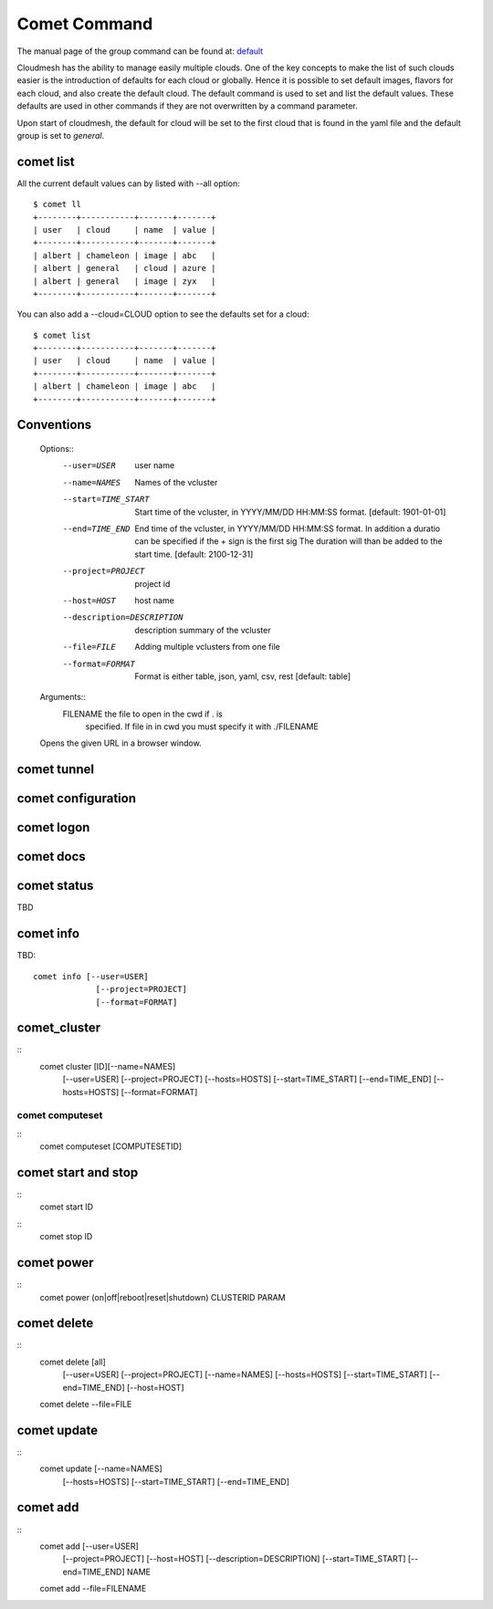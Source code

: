 Comet Command
======================================================================

The manual page of the group command can be found at: `default
<../man/man.html#default>`_

Cloudmesh has the ability to manage easily multiple clouds.
One of the key concepts to make the list of such clouds
easier is the introduction of defaults for each cloud or globally.
Hence it is possible to set default images, flavors for each cloud,
and also create the default cloud. The default command is used to
set and list the default values. These defaults are used in other
commands if they are not overwritten by a command parameter.

Upon start of cloudmesh, the default for cloud will be set to the first
cloud that is found in the yaml file and the default group is set to
`general`.

comet list
----------------------------------------------------------------------

All the current default values can by listed with --all option::

    $ comet ll
    +--------+-----------+-------+-------+
    | user   | cloud     | name  | value |
    +--------+-----------+-------+-------+
    | albert | chameleon | image | abc   |
    | albert | general   | cloud | azure |
    | albert | general   | image | zyx   |
    +--------+-----------+-------+-------+

You can also add a --cloud=CLOUD option to see the defaults set
for a cloud::

    $ comet list
    +--------+-----------+-------+-------+
    | user   | cloud     | name  | value |
    +--------+-----------+-------+-------+
    | albert | chameleon | image | abc   |
    +--------+-----------+-------+-------+

Conventions
------------


    Options::
        --user=USER           user name
        --name=NAMES          Names of the vcluster
        --start=TIME_START    Start time of the vcluster, in
                              YYYY/MM/DD HH:MM:SS format.
                              [default: 1901-01-01]
        --end=TIME_END        End time of the vcluster, in YYYY/MM/DD
                              HH:MM:SS format. In addition a duratio
                              can be specified if the + sign is the
                              first sig The duration will than be
                              added to the start time.
                              [default: 2100-12-31]
        --project=PROJECT     project id
        --host=HOST           host name
        --description=DESCRIPTION  description summary of the vcluster
        --file=FILE           Adding multiple vclusters from one file
        --format=FORMAT       Format is either table, json, yaml,
                              csv, rest
                              [default: table]

    Arguments::
        FILENAME  the file to open in the cwd if . is
                  specified. If file in in cwd
                  you must specify it with ./FILENAME

    Opens the given URL in a browser window.
comet tunnel
--------------

comet configuration
---------------------


comet logon
-------------


comet docs
------------

comet status
--------------

TBD

comet info
--------------

TBD::

       comet info [--user=USER]
                    [--project=PROJECT]
                    [--format=FORMAT]

comet_cluster
---------------

::
       comet cluster [ID][--name=NAMES]
                    [--user=USER]
                    [--project=PROJECT]
                    [--hosts=HOSTS]
                    [--start=TIME_START]
                    [--end=TIME_END]
                    [--hosts=HOSTS]
                    [--format=FORMAT]

comet computeset
_________________

::
       comet computeset [COMPUTESETID]


comet start and stop
----------------------

::
       comet start ID

::
       comet stop ID


comet power
-------------------

::
       comet power (on|off|reboot|reset|shutdown) CLUSTERID PARAM

comet delete
-------------

::
       comet delete [all]
                      [--user=USER]
                      [--project=PROJECT]
                      [--name=NAMES]
                      [--hosts=HOSTS]
                      [--start=TIME_START]
                      [--end=TIME_END]
                      [--host=HOST]
       comet delete --file=FILE


comet update
-------------

::
       comet update [--name=NAMES]
                      [--hosts=HOSTS]
                      [--start=TIME_START]
                      [--end=TIME_END]

comet add
-----------

::
       comet add [--user=USER]
                   [--project=PROJECT]
                   [--host=HOST]
                   [--description=DESCRIPTION]
                   [--start=TIME_START]
                   [--end=TIME_END]
                   NAME
       comet add --file=FILENAME
